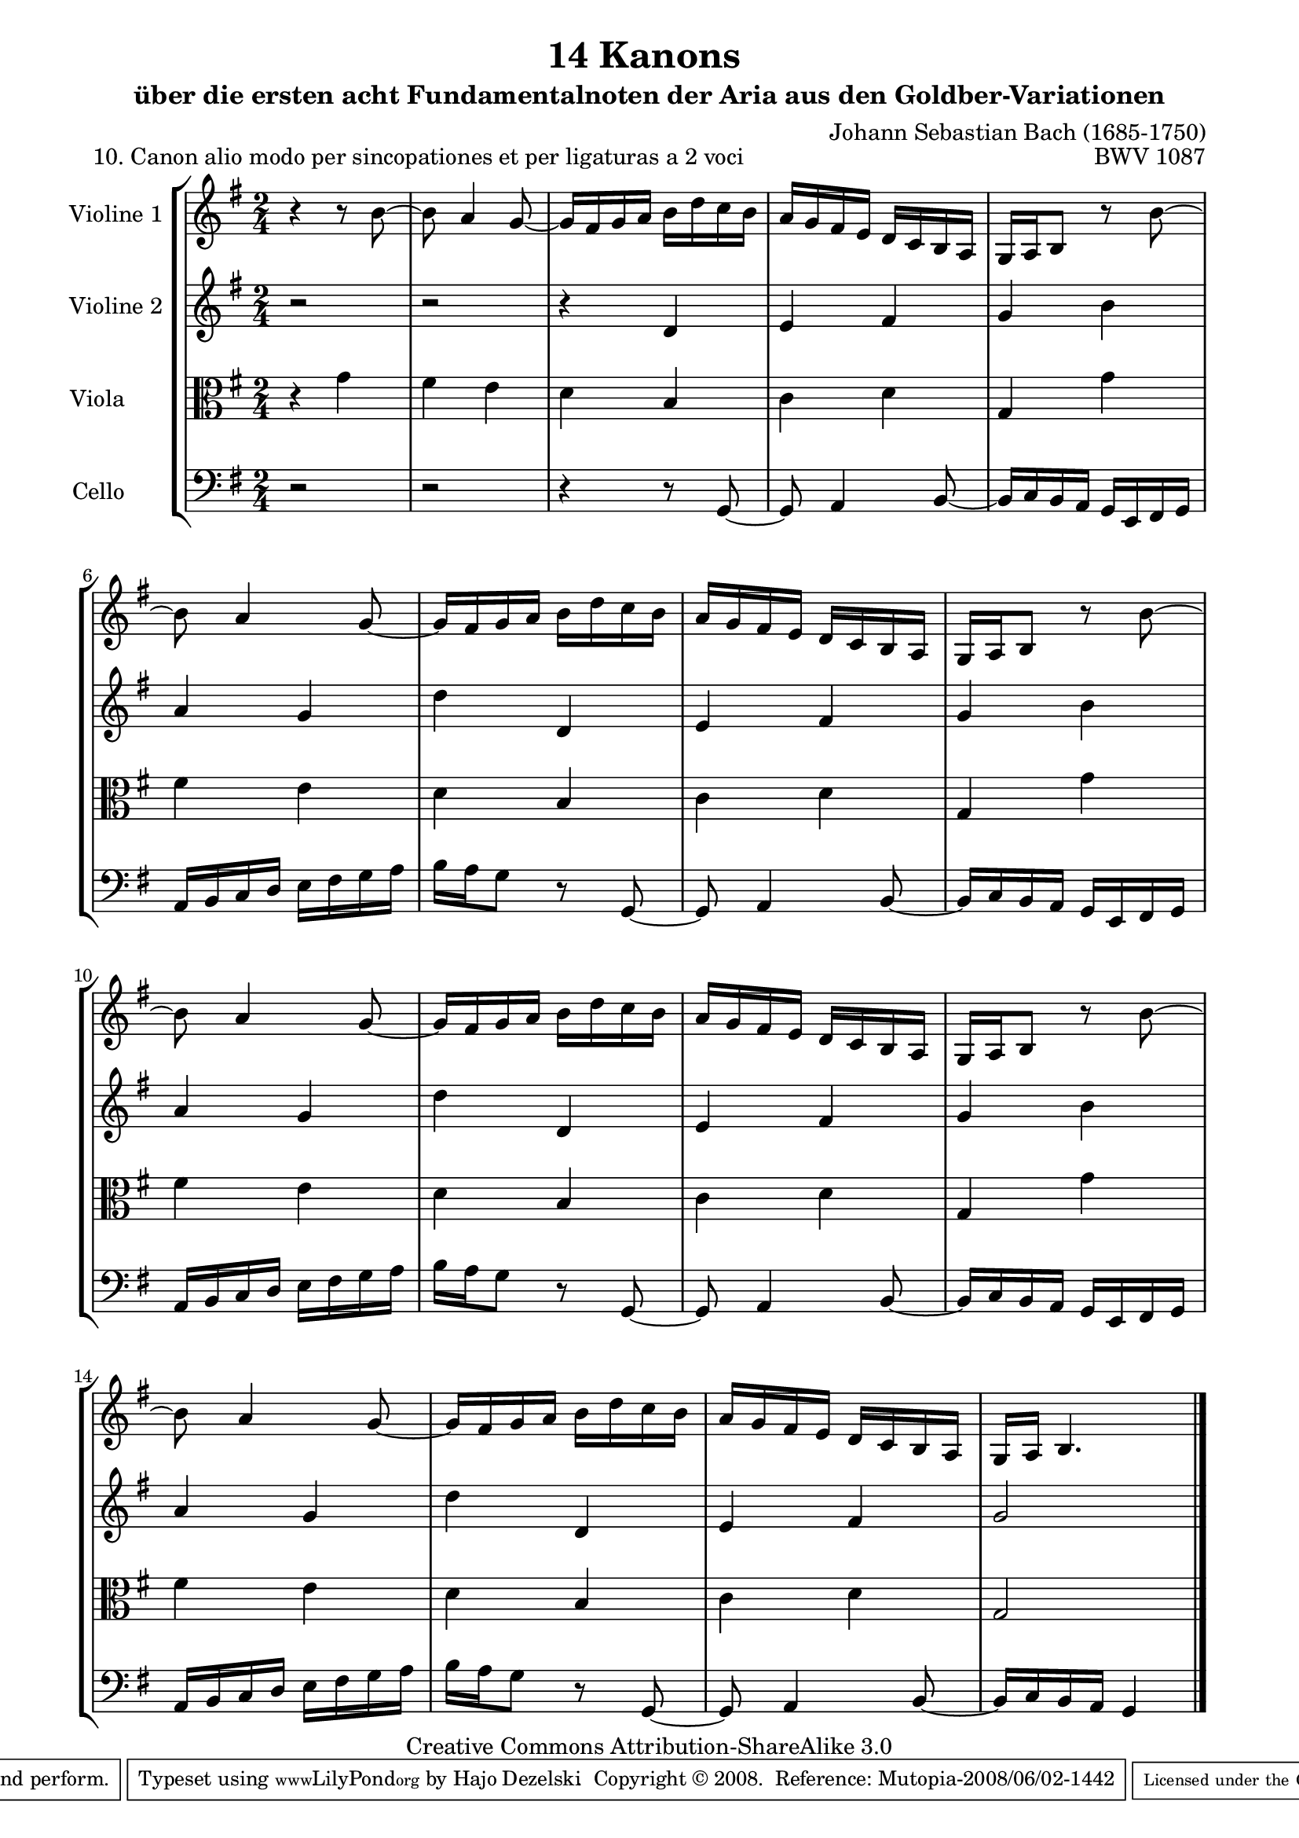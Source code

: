 \version "2.11.46"

\paper {
    page-top-space = #0.0
    %indent = 0.0
    line-width = 18.0\cm
    ragged-bottom = ##f
    ragged-last-bottom = ##f
}

% #(set-default-paper-size "a4")

#(set-global-staff-size 19)

\header {
        title = "14 Kanons "
        subtitle = "über die ersten acht Fundamentalnoten der Aria aus den Goldber-Variationen"
        piece = "10. Canon alio modo per sincopationes et per ligaturas a 2 voci "
        mutopiatitle = "14 Canons - 10"
        composer = "Johann Sebastian Bach (1685-1750)"
        mutopiacomposer = "BachJS"
        opus = "BWV 1087"
        mutopiainstrument = "Violin, Viola, Cello"
        style = "Baroque"
        source = "Photocopy of Autograph"
        copyright = "Creative Commons Attribution-ShareAlike 3.0"
        maintainer = "Hajo Dezelski"
        maintainerEmail = "dl1sdz (at) gmail.com"
	
 footer = "Mutopia-2008/06/02-1442"
 tagline = \markup { \override #'(box-padding . 1.0) \override #'(baseline-skip . 2.7) \box \center-align { \small \line { Sheet music from \with-url #"http://www.MutopiaProject.org" \line { \teeny www. \hspace #-1.0 MutopiaProject \hspace #-1.0 \teeny .org \hspace #0.5 } • \hspace #0.5 \italic Free to download, with the \italic freedom to distribute, modify and perform. } \line { \small \line { Typeset using \with-url #"http://www.LilyPond.org" \line { \teeny www. \hspace #-1.0 LilyPond \hspace #-1.0 \teeny .org } by \maintainer \hspace #-1.0 . \hspace #0.5 Copyright © 2008. \hspace #0.5 Reference: \footer } } \line { \teeny \line { Licensed under the Creative Commons Attribution-ShareAlike 3.0 (Unported) License, for details see: \hspace #-0.5 \with-url #"http://creativecommons.org/licenses/by-sa/3.0" http://creativecommons.org/licenses/by-sa/3.0 } } } }
}

global= {
       \time 2/4
       \key g \major
     }

    violinOne = \new Voice { \relative b'{
       \set Staff.instrumentName = "Violine 1 "
       \set Staff.midiInstrument = "violin"
       r4 r8 b8 ~ | % 1
       b8 a4 g8 ~ | % 2
       g16 [ fis g a ] b [ d c b ]  | % 3
       a16 [ g fis e ] d [ c b a ]  | % 4
       g16 [ a b8 ] r8 b'8 ~ | % 5
       b8 a4 g8 ~ | % 6
       g16 [ fis g a ] b [ d c b ]  | % 7
       a16 [ g fis e ] d [ c b a ]  | % 8
       g16 [ a b8 ] r8 b'8 ~ | % 9
       b8 a4 g8 ~ | % 10
       g16 [ fis g a ] b [ d c b ]  | % 11
       a16 [ g fis e ] d [ c b a ]  | % 12
       g16 [ a b8 ] r8 b'8 ~ | % 13
       b8 a4 g8 ~ | % 14
       g16 [ fis g a ] b [ d c b ]  | % 15
       a16 [ g fis e ] d [ c b a ]  | % 16
       g16 [ a ] b4. \bar "|." }}

     violinTwo = \new Voice { \relative d'{
       \set Staff.instrumentName = "Violine 2 "
       \set Staff.midiInstrument = "violin"
       r2 | % 1
       r2 | % 2
       r4 d4 | % 3
       e4 fis | % 4
       g4 b | % 5
       a4 g | % 6
       d'4 d, | % 7
       e4 fis | % 8
       g4 b | % 9
       a4 g | % 10
       d'4 d, | % 11
       e4 fis | % 12
       g4 b | % 13
       a4 g | % 14
       d'4 d, | % 15
       e4 fis | % 16
     	g2  \bar "|." }}
 

     viola = \new Voice { \relative c'' {
       \set Staff.instrumentName = "Viola       "
       \set Staff.midiInstrument = "viola"
       \clef alto
        r4 g4 | % 1
	fis4 e | % 2
	d4 b | % 3
	c4 d | % 4
	g,4 g'4 | % 5
	fis4 e | % 6
	d4 b | % 7
	c4 d | % 8
	g,4 g'4 | % 9
	fis4 e | % 10
	d4 b | % 11
	c4 d | % 12
	g,4 g'4 | % 13
	fis4 e | % 14
	d4 b | % 15
	c4 d | % 16
	g,2 \bar "|." }}

     cello = \new Voice { \relative g {
       \set Staff.instrumentName = "Cello       "
       \set Staff.midiInstrument = "cello"
       \clef bass
       r2 | % 1
       r2 | % 2
       r4 r8 g,8 ~ | % 3
       g8 a4 b8 ~ | % 4
       b16 [ c b a ] g [ e fis g ]  | % 5
       a16 [ b c d ] e [ fis g a ] | % 6
       b16 [ a g8 ] r8 g,8 ~ | % 7
       g8 a4 b8 ~ | % 8
       b16 [ c b a ] g [ e fis g ]  | % 9
       a16 [ b c d ] e [ fis g a ] | % 10
       b16 [ a g8 ] r8 g,8 ~ | % 11
       g8 a4 b8 ~ | % 12
       b16 [ c b a ] g [ e fis g ]  | % 13
       a16 [ b c d ] e [ fis g a ] | % 14
       b16 [ a g8 ] r8 g,8 ~ | % 15
       g8 a4 b8 ~ | % 16
       b16 [ c b a ] g4 \bar "|."}}

     \score {
        \new StaffGroup <<
           \new Staff << \global \violinOne >>
           \new Staff << \global \violinTwo >>
           \new Staff << \global \viola >>
           \new Staff << \global \cello >>
        >>
        \layout { }
        \midi { }
     }
